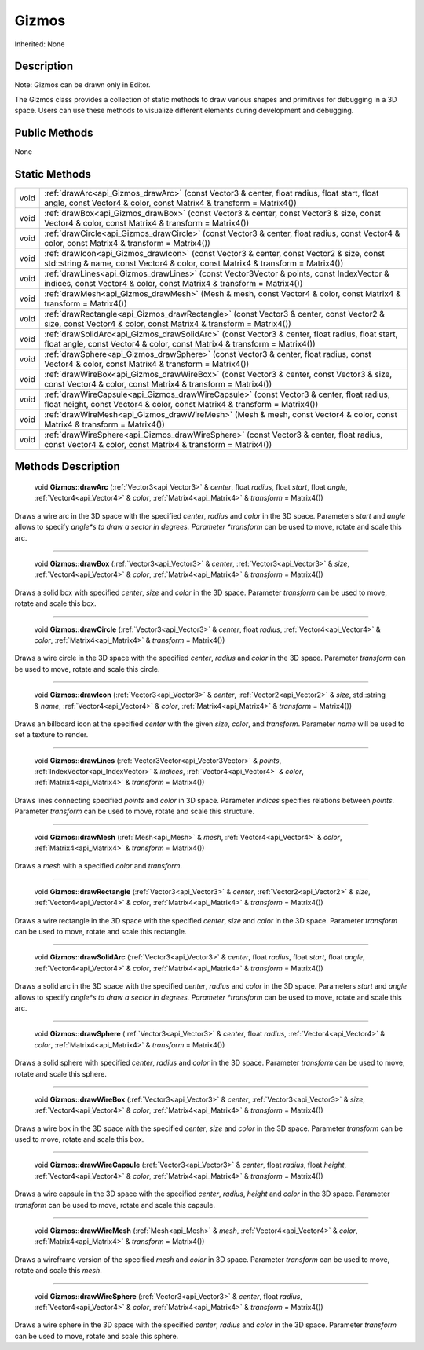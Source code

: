 .. _api_Gizmos:

Gizmos
======

Inherited: None

.. _api_Gizmos_description:

Description
-----------


Note: Gizmos can be drawn only in Editor.


The Gizmos class provides a collection of static methods to draw various shapes and primitives for debugging in a 3D space. Users can use these methods to visualize different elements during development and debugging.



.. _api_Gizmos_public:

Public Methods
--------------

None



.. _api_Gizmos_static:

Static Methods
--------------

+-------+--------------------------------------------------------------------------------------------------------------------------------------------------------------------------------+
|  void | :ref:`drawArc<api_Gizmos_drawArc>` (const Vector3 & center, float  radius, float  start, float  angle, const Vector4 & color, const Matrix4 & transform = Matrix4())           |
+-------+--------------------------------------------------------------------------------------------------------------------------------------------------------------------------------+
|  void | :ref:`drawBox<api_Gizmos_drawBox>` (const Vector3 & center, const Vector3 & size, const Vector4 & color, const Matrix4 & transform = Matrix4())                                |
+-------+--------------------------------------------------------------------------------------------------------------------------------------------------------------------------------+
|  void | :ref:`drawCircle<api_Gizmos_drawCircle>` (const Vector3 & center, float  radius, const Vector4 & color, const Matrix4 & transform = Matrix4())                                 |
+-------+--------------------------------------------------------------------------------------------------------------------------------------------------------------------------------+
|  void | :ref:`drawIcon<api_Gizmos_drawIcon>` (const Vector3 & center, const Vector2 & size, const std::string & name, const Vector4 & color, const Matrix4 & transform = Matrix4())    |
+-------+--------------------------------------------------------------------------------------------------------------------------------------------------------------------------------+
|  void | :ref:`drawLines<api_Gizmos_drawLines>` (const Vector3Vector & points, const IndexVector & indices, const Vector4 & color, const Matrix4 & transform = Matrix4())               |
+-------+--------------------------------------------------------------------------------------------------------------------------------------------------------------------------------+
|  void | :ref:`drawMesh<api_Gizmos_drawMesh>` (Mesh & mesh, const Vector4 & color, const Matrix4 & transform = Matrix4())                                                               |
+-------+--------------------------------------------------------------------------------------------------------------------------------------------------------------------------------+
|  void | :ref:`drawRectangle<api_Gizmos_drawRectangle>` (const Vector3 & center, const Vector2 & size, const Vector4 & color, const Matrix4 & transform = Matrix4())                    |
+-------+--------------------------------------------------------------------------------------------------------------------------------------------------------------------------------+
|  void | :ref:`drawSolidArc<api_Gizmos_drawSolidArc>` (const Vector3 & center, float  radius, float  start, float  angle, const Vector4 & color, const Matrix4 & transform = Matrix4()) |
+-------+--------------------------------------------------------------------------------------------------------------------------------------------------------------------------------+
|  void | :ref:`drawSphere<api_Gizmos_drawSphere>` (const Vector3 & center, float  radius, const Vector4 & color, const Matrix4 & transform = Matrix4())                                 |
+-------+--------------------------------------------------------------------------------------------------------------------------------------------------------------------------------+
|  void | :ref:`drawWireBox<api_Gizmos_drawWireBox>` (const Vector3 & center, const Vector3 & size, const Vector4 & color, const Matrix4 & transform = Matrix4())                        |
+-------+--------------------------------------------------------------------------------------------------------------------------------------------------------------------------------+
|  void | :ref:`drawWireCapsule<api_Gizmos_drawWireCapsule>` (const Vector3 & center, float  radius, float  height, const Vector4 & color, const Matrix4 & transform = Matrix4())        |
+-------+--------------------------------------------------------------------------------------------------------------------------------------------------------------------------------+
|  void | :ref:`drawWireMesh<api_Gizmos_drawWireMesh>` (Mesh & mesh, const Vector4 & color, const Matrix4 & transform = Matrix4())                                                       |
+-------+--------------------------------------------------------------------------------------------------------------------------------------------------------------------------------+
|  void | :ref:`drawWireSphere<api_Gizmos_drawWireSphere>` (const Vector3 & center, float  radius, const Vector4 & color, const Matrix4 & transform = Matrix4())                         |
+-------+--------------------------------------------------------------------------------------------------------------------------------------------------------------------------------+

.. _api_Gizmos_methods:

Methods Description
-------------------

.. _api_Gizmos_drawArc:

 void **Gizmos::drawArc** (:ref:`Vector3<api_Vector3>` & *center*, float  *radius*, float  *start*, float  *angle*, :ref:`Vector4<api_Vector4>` & *color*, :ref:`Matrix4<api_Matrix4>` & *transform* = Matrix4())

Draws a wire arc in the 3D space with the specified *center*, *radius* and *color* in the 3D space. Parameters *start* and *angle* allows to specify *angle*s to draw a sector in degrees. Parameter *transform* can be used to move, rotate and scale this arc.

----

.. _api_Gizmos_drawBox:

 void **Gizmos::drawBox** (:ref:`Vector3<api_Vector3>` & *center*, :ref:`Vector3<api_Vector3>` & *size*, :ref:`Vector4<api_Vector4>` & *color*, :ref:`Matrix4<api_Matrix4>` & *transform* = Matrix4())

Draws a solid box with specified *center*, *size* and *color* in the 3D space. Parameter *transform* can be used to move, rotate and scale this box.

----

.. _api_Gizmos_drawCircle:

 void **Gizmos::drawCircle** (:ref:`Vector3<api_Vector3>` & *center*, float  *radius*, :ref:`Vector4<api_Vector4>` & *color*, :ref:`Matrix4<api_Matrix4>` & *transform* = Matrix4())

Draws a wire circle in the 3D space with the specified *center*, *radius* and *color* in the 3D space. Parameter *transform* can be used to move, rotate and scale this circle.

----

.. _api_Gizmos_drawIcon:

 void **Gizmos::drawIcon** (:ref:`Vector3<api_Vector3>` & *center*, :ref:`Vector2<api_Vector2>` & *size*, std::string & *name*, :ref:`Vector4<api_Vector4>` & *color*, :ref:`Matrix4<api_Matrix4>` & *transform* = Matrix4())

Draws an billboard icon at the specified *center* with the given *size*, *color*, and *transform*. Parameter *name* will be used to set a texture to render.

----

.. _api_Gizmos_drawLines:

 void **Gizmos::drawLines** (:ref:`Vector3Vector<api_Vector3Vector>` & *points*, :ref:`IndexVector<api_IndexVector>` & *indices*, :ref:`Vector4<api_Vector4>` & *color*, :ref:`Matrix4<api_Matrix4>` & *transform* = Matrix4())

Draws lines connecting specified *points* and *color* in 3D space. Parameter *indices* specifies relations between *points*. Parameter *transform* can be used to move, rotate and scale this structure.

----

.. _api_Gizmos_drawMesh:

 void **Gizmos::drawMesh** (:ref:`Mesh<api_Mesh>` & *mesh*, :ref:`Vector4<api_Vector4>` & *color*, :ref:`Matrix4<api_Matrix4>` & *transform* = Matrix4())

Draws a *mesh* with a specified *color* and *transform*.

----

.. _api_Gizmos_drawRectangle:

 void **Gizmos::drawRectangle** (:ref:`Vector3<api_Vector3>` & *center*, :ref:`Vector2<api_Vector2>` & *size*, :ref:`Vector4<api_Vector4>` & *color*, :ref:`Matrix4<api_Matrix4>` & *transform* = Matrix4())

Draws a wire rectangle in the 3D space with the specified *center*, *size* and *color* in the 3D space. Parameter *transform* can be used to move, rotate and scale this rectangle.

----

.. _api_Gizmos_drawSolidArc:

 void **Gizmos::drawSolidArc** (:ref:`Vector3<api_Vector3>` & *center*, float  *radius*, float  *start*, float  *angle*, :ref:`Vector4<api_Vector4>` & *color*, :ref:`Matrix4<api_Matrix4>` & *transform* = Matrix4())

Draws a solid arc in the 3D space with the specified *center*, *radius* and *color* in the 3D space. Parameters *start* and *angle* allows to specify *angle*s to draw a sector in degrees. Parameter *transform* can be used to move, rotate and scale this arc.

----

.. _api_Gizmos_drawSphere:

 void **Gizmos::drawSphere** (:ref:`Vector3<api_Vector3>` & *center*, float  *radius*, :ref:`Vector4<api_Vector4>` & *color*, :ref:`Matrix4<api_Matrix4>` & *transform* = Matrix4())

Draws a solid sphere with specified *center*, *radius* and *color* in the 3D space. Parameter *transform* can be used to move, rotate and scale this sphere.

----

.. _api_Gizmos_drawWireBox:

 void **Gizmos::drawWireBox** (:ref:`Vector3<api_Vector3>` & *center*, :ref:`Vector3<api_Vector3>` & *size*, :ref:`Vector4<api_Vector4>` & *color*, :ref:`Matrix4<api_Matrix4>` & *transform* = Matrix4())

Draws a wire box in the 3D space with the specified *center*, *size* and *color* in the 3D space. Parameter *transform* can be used to move, rotate and scale this box.

----

.. _api_Gizmos_drawWireCapsule:

 void **Gizmos::drawWireCapsule** (:ref:`Vector3<api_Vector3>` & *center*, float  *radius*, float  *height*, :ref:`Vector4<api_Vector4>` & *color*, :ref:`Matrix4<api_Matrix4>` & *transform* = Matrix4())

Draws a wire capsule in the 3D space with the specified *center*, *radius*, *height* and *color* in the 3D space. Parameter *transform* can be used to move, rotate and scale this capsule.

----

.. _api_Gizmos_drawWireMesh:

 void **Gizmos::drawWireMesh** (:ref:`Mesh<api_Mesh>` & *mesh*, :ref:`Vector4<api_Vector4>` & *color*, :ref:`Matrix4<api_Matrix4>` & *transform* = Matrix4())

Draws a wireframe version of the specified *mesh* and *color* in 3D space. Parameter *transform* can be used to move, rotate and scale this *mesh*.

----

.. _api_Gizmos_drawWireSphere:

 void **Gizmos::drawWireSphere** (:ref:`Vector3<api_Vector3>` & *center*, float  *radius*, :ref:`Vector4<api_Vector4>` & *color*, :ref:`Matrix4<api_Matrix4>` & *transform* = Matrix4())

Draws a wire sphere in the 3D space with the specified *center*, *radius* and *color* in the 3D space. Parameter *transform* can be used to move, rotate and scale this sphere.


